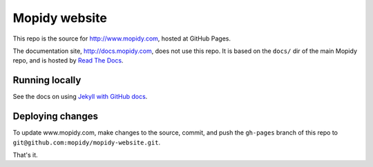 Mopidy website
==============

This repo is the source for http://www.mopidy.com, hosted at GitHub Pages.

The documentation site, http://docs.mopidy.com, does not use this repo. It is
based on the ``docs/`` dir of the main Mopidy repo, and is hosted by `Read The
Docs <http://readthedocs.org/>`_.


Running locally
---------------

See the docs on using `Jekyll with GitHub docs
<https://help.github.com/articles/using-jekyll-with-pages>`_.


Deploying changes
-----------------

To update www.mopidy.com, make changes to the source, commit, and push the
``gh-pages`` branch of this repo to
``git@github.com:mopidy/mopidy-website.git``.

That's it.
